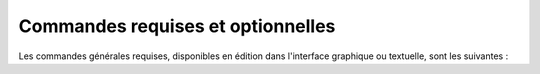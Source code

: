 Commandes requises et optionnelles
++++++++++++++++++++++++++++++++++

Les commandes générales requises, disponibles en édition dans l'interface
graphique ou textuelle, sont les suivantes :
